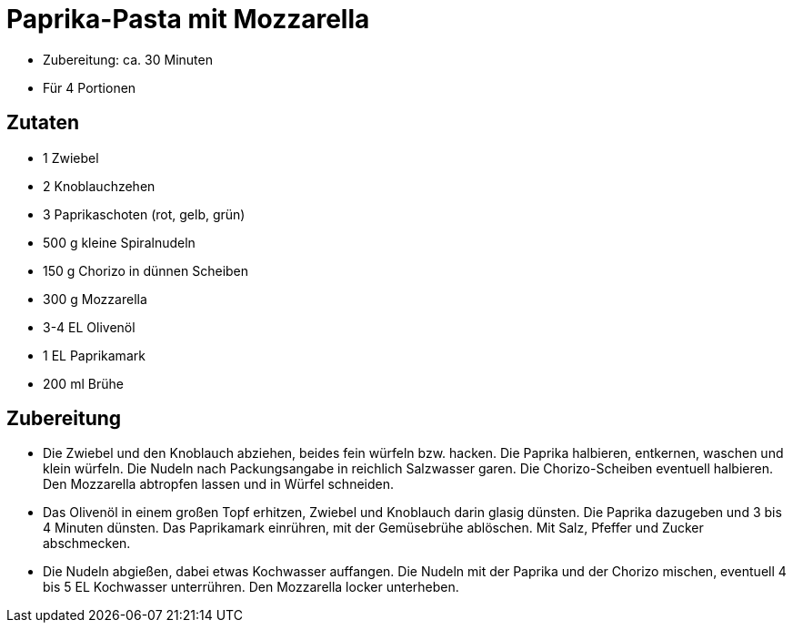 = Paprika-Pasta mit Mozzarella

* Zubereitung: ca. 30 Minuten
* Für 4 Portionen

== Zutaten

* 1 Zwiebel
* 2 Knoblauchzehen
* 3 Paprikaschoten (rot, gelb, grün)
* 500 g kleine Spiralnudeln
* 150 g Chorizo in dünnen Scheiben
* 300 g Mozzarella
* 3-4 EL Olivenöl
* 1 EL Paprikamark
* 200 ml Brühe

== Zubereitung

- Die Zwiebel und den Knoblauch abziehen, beides fein würfeln bzw.
hacken. Die Paprika halbieren, entkernen, waschen und klein würfeln. Die
Nudeln nach Packungsangabe in reichlich Salzwasser garen. Die
Chorizo-Scheiben eventuell halbieren. Den Mozzarella abtropfen lassen
und in Würfel schneiden.
- Das Olivenöl in einem großen Topf erhitzen, Zwiebel und Knoblauch
darin glasig dünsten. Die Paprika dazugeben und 3 bis 4 Minuten dünsten.
Das Paprikamark einrühren, mit der Gemüsebrühe ablöschen. Mit Salz,
Pfeffer und Zucker abschmecken.
- Die Nudeln abgießen, dabei etwas Kochwasser auffangen. Die Nudeln mit
der Paprika und der Chorizo mischen, eventuell 4 bis 5 EL Kochwasser
unterrühren. Den Mozzarella locker unterheben.
